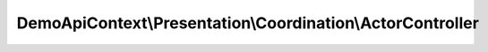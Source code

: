 -----------------------------------------------------------
DemoApiContext\\Presentation\\Coordination\\ActorController
-----------------------------------------------------------

.. php:namespace: DemoApiContext\\Presentation\\Coordination

.. php:class:: ActorController

    .. php:attr:: request

        protected RequestInterface

    .. php:attr:: resolver

        protected ResolverInterface

    .. php:attr:: responseHandler

        protected ResponseHandlerInterface

    .. php:attr:: allQueryHandler

        protected \DemoApiContext\Application\Actor\Query\Handler\AllQueryHandler

    .. php:attr:: getByIdsQueryHandler

        protected
        \DemoApiContext\Application\Actor\Query\Handler\GetByIdsQueryHandler

    .. php:attr:: oneQueryHandler

        protected \DemoApiContext\Application\Actor\Query\Handler\OneQueryHandler

    .. php:attr:: deleteCommandHandler

        protected
        \DemoApiContext\Application\Actor\Command\Handler\DeleteCommandHandler

    .. php:attr:: deleteManyCommandHandler

        protected
        \DemoApiContext\Application\Actor\Command\Handler\DeleteManyCommandHandler

    .. php:attr:: newValidationHandler

        protected
        \DemoApiContext\Application\Actor\Command\Validation\Handler\NewCommandValidationHandler

    .. php:attr:: updateValidationHandler

        protected
        \DemoApiContext\Application\Actor\Command\Validation\Handler\UpdateCommandValidationHandler

    .. php:method:: __construct(RequestInterface $request, ResolverInterface $resolver, ResponseHandlerInterface $responseHandler, QueryHandlerInterface $allQueryHandler, QueryHandlerInterface $getByIdsQueryHandler, QueryHandlerInterface $oneQueryHandler, CommandHandlerInterface $deleteCommandHandler, CommandHandlerInterface $deleteManyCommandHandler, CommandValidationHandlerInterface $updateValidationHandler, CommandValidationHandlerInterface $newValidationHandler)

        ActorController constructor.

        :type $request: RequestInterface
        :param $request:
        :type $resolver: ResolverInterface
        :param $resolver:
        :type $responseHandler: ResponseHandlerInterface
        :param $responseHandler:
        :type $allQueryHandler: QueryHandlerInterface
        :param $allQueryHandler:
        :type $getByIdsQueryHandler: QueryHandlerInterface
        :param $getByIdsQueryHandler:
        :type $oneQueryHandler: QueryHandlerInterface
        :param $oneQueryHandler:
        :type $deleteCommandHandler: CommandHandlerInterface
        :param $deleteCommandHandler:
        :type $deleteManyCommandHandler: CommandHandlerInterface
        :param $deleteManyCommandHandler:
        :type $updateValidationHandler: CommandValidationHandlerInterface
        :param $updateValidationHandler:
        :type $newValidationHandler: CommandValidationHandlerInterface
        :param $newValidationHandler:

    .. php:method:: getLimitAction()

        :returns: Response

    .. php:method:: getAction()

        :returns: Response

    .. php:method:: getByIdsAction()

        :returns: Response

    .. php:method:: postAction()

        :returns: Response

    .. php:method:: postAllAction()

    .. php:method:: putAction()

        :returns: Response

    .. php:method:: putAllAction()

    .. php:method:: deleteAction()

        :returns: Response

    .. php:method:: deleteManyAction()

        :returns: Response
